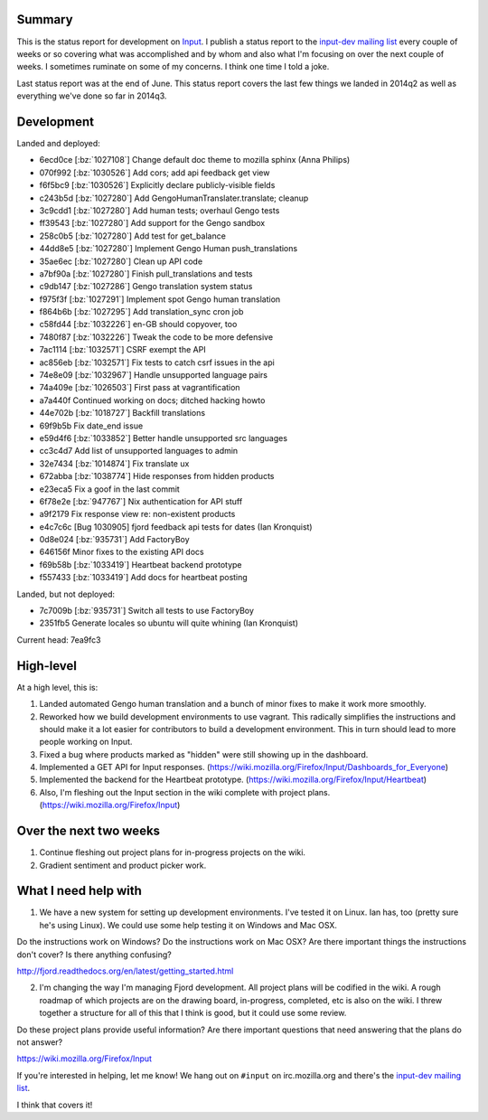 .. title: Input status: July 20th, 2014
.. slug: input_status_20140720
.. date: 2014-07-20 11:37
.. tags: mozilla, work, input, dev, python


Summary
=======

This is the status report for development on `Input <https://input.mozilla.org>`_.
I publish a status report to the `input-dev mailing list
<https://mail.mozilla.org/listinfo/input-dev>`_ every couple of weeks
or so covering what was accomplished and by whom and also what I'm
focusing on over the next couple of weeks. I sometimes ruminate on some
of my concerns. I think one time I told a joke.

Last status report was at the end of June. This status report covers the
last few things we landed in 2014q2 as well as everything we've done so
far in 2014q3.

Development
===========

Landed and deployed:

* 6ecd0ce [:bz:`1027108`] Change default doc theme to mozilla sphinx (Anna Philips)
* 070f992 [:bz:`1030526`] Add cors; add api feedback get view 
* f6f5bc9 [:bz:`1030526`] Explicitly declare publicly-visible fields 
* c243b5d [:bz:`1027280`] Add GengoHumanTranslater.translate; cleanup 
* 3c9cdd1 [:bz:`1027280`] Add human tests; overhaul Gengo tests 
* ff39543 [:bz:`1027280`] Add support for the Gengo sandbox 
* 258c0b5 [:bz:`1027280`] Add test for get_balance 
* 44dd8e5 [:bz:`1027280`] Implement Gengo Human push_translations 
* 35ae6ec [:bz:`1027280`] Clean up API code 
* a7bf90a [:bz:`1027280`] Finish pull_translations and tests 
* c9db147 [:bz:`1027286`] Gengo translation system status 
* f975f3f [:bz:`1027291`] Implement spot Gengo human translation 
* f864b6b [:bz:`1027295`] Add translation_sync cron job 
* c58fd44 [:bz:`1032226`] en-GB should copyover, too 
* 7480f87 [:bz:`1032226`] Tweak the code to be more defensive 
* 7ac1114 [:bz:`1032571`] CSRF exempt the API 
* ac856eb [:bz:`1032571`] Fix tests to catch csrf issues in the api 
* 74e8e09 [:bz:`1032967`] Handle unsupported language pairs 
* 74a409e [:bz:`1026503`] First pass at vagrantification 
* a7a440f Continued working on docs; ditched hacking howto 
* 44e702b [:bz:`1018727`] Backfill translations 
* 69f9b5b Fix date_end issue 
* e59d4f6 [:bz:`1033852`] Better handle unsupported src languages 
* cc3c4d7 Add list of unsupported languages to admin 
* 32e7434 [:bz:`1014874`] Fix translate ux 
* 672abba [:bz:`1038774`] Hide responses from hidden products 
* e23eca5 Fix a goof in the last commit 
* 6f78e2e [:bz:`947767`] Nix authentication for API stuff 
* a9f2179 Fix response view re: non-existent products 
* e4c7c6c [Bug 1030905] fjord feedback api tests for dates (Ian Kronquist)
* 0d8e024 [:bz:`935731`] Add FactoryBoy 
* 646156f Minor fixes to the existing API docs 
* f69b58b [:bz:`1033419`] Heartbeat backend prototype 
* f557433 [:bz:`1033419`] Add docs for heartbeat posting 

Landed, but not deployed:

* 7c7009b [:bz:`935731`] Switch all tests to use FactoryBoy 
* 2351fb5 Generate locales so ubuntu will quite whining (Ian Kronquist)

Current head: 7ea9fc3


High-level
==========

At a high level, this is:

1. Landed automated Gengo human translation and a bunch of minor fixes to make it work more smoothly.

2. Reworked how we build development environments to use vagrant. This radically simplifies the instructions and should make it a lot easier for contributors to build a development environment. This in turn should lead to more people working on Input.

3. Fixed a bug where products marked as "hidden" were still showing up in the dashboard.

4. Implemented a GET API for Input responses. (https://wiki.mozilla.org/Firefox/Input/Dashboards_for_Everyone)

5. Implemented the backend for the Heartbeat prototype. (https://wiki.mozilla.org/Firefox/Input/Heartbeat)

6. Also, I'm fleshing out the Input section in the wiki complete with project plans. (https://wiki.mozilla.org/Firefox/Input)


Over the next two weeks
=======================

1. Continue fleshing out project plans for in-progress projects on the wiki.

2. Gradient sentiment and product picker work.


What I need help with
=====================

1. We have a new system for setting up development environments. I've tested it on Linux. Ian has, too (pretty sure he's using Linux). We could use some help testing it on Windows and Mac OSX.

Do the instructions work on Windows? Do the instructions work on Mac OSX? Are there important things the instructions don't cover? Is there anything confusing?

http://fjord.readthedocs.org/en/latest/getting_started.html

2. I'm changing the way I'm managing Fjord development. All project plans will be codified in the wiki. A rough roadmap of which projects are on the drawing board, in-progress, completed, etc is also on the wiki. I threw together a structure for all of this that I think is good, but it could use some review.

Do these project plans provide useful information? Are there important questions that need answering that the plans do not answer?

https://wiki.mozilla.org/Firefox/Input


If you're interested in helping, let me know! We hang out on ``#input`` on irc.mozilla.org and there's the `input-dev mailing list
<https://mail.mozilla.org/listinfo/input-dev>`_.

I think that covers it!
